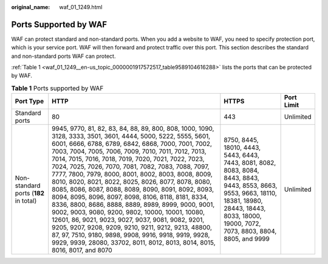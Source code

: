 :original_name: waf_01_1249.html

.. _waf_01_1249:

Ports Supported by WAF
======================

WAF can protect standard and non-standard ports. When you add a website to WAF, you need to specify protection port, which is your service port. WAF will then forward and protect traffic over this port. This section describes the standard and non-standard ports WAF can protect.

:ref:`Table 1 <waf_01_1249__en-us_topic_0000001917572517_table9589104616288>` lists the ports that can be protected by WAF.

.. _waf_01_1249__en-us_topic_0000001917572517_table9589104616288:

.. table:: **Table 1** Ports supported by WAF

   +---------------------------------------+---------------------------------------------------------------------------------------------------------------------------------------------------------------------------------------------------------------------------------------------------------------------------------------------------------------------------------------------------------------------------------------------------------------------------------------------------------------------------------------------------------------------------------------------------------------------------------------------------------------------------------------------------------------------------------------------------------------------------------------------------------------------------------------------------------------------------------------------------------------------------------------------------------------------------+------------------------------------------------------------------------------------------------------------------------------------------------------------------------------------------------------------+------------+
   | Port Type                             | HTTP                                                                                                                                                                                                                                                                                                                                                                                                                                                                                                                                                                                                                                                                                                                                                                                                                                                                                                                      | HTTPS                                                                                                                                                                                                      | Port Limit |
   +=======================================+===========================================================================================================================================================================================================================================================================================================================================================================================================================================================================================================================================================================================================================================================================================================================================================================================================================================================================================================================+============================================================================================================================================================================================================+============+
   | Standard ports                        | 80                                                                                                                                                                                                                                                                                                                                                                                                                                                                                                                                                                                                                                                                                                                                                                                                                                                                                                                        | 443                                                                                                                                                                                                        | Unlimited  |
   +---------------------------------------+---------------------------------------------------------------------------------------------------------------------------------------------------------------------------------------------------------------------------------------------------------------------------------------------------------------------------------------------------------------------------------------------------------------------------------------------------------------------------------------------------------------------------------------------------------------------------------------------------------------------------------------------------------------------------------------------------------------------------------------------------------------------------------------------------------------------------------------------------------------------------------------------------------------------------+------------------------------------------------------------------------------------------------------------------------------------------------------------------------------------------------------------+------------+
   | Non-standard ports (**182** in total) | 9945, 9770, 81, 82, 83, 84, 88, 89, 800, 808, 1000, 1090, 3128, 3333, 3501, 3601, 4444, 5000, 5222, 5555, 5601, 6001, 6666, 6788, 6789, 6842, 6868, 7000, 7001, 7002, 7003, 7004, 7005, 7006, 7009, 7010, 7011, 7012, 7013, 7014, 7015, 7016, 7018, 7019, 7020, 7021, 7022, 7023, 7024, 7025, 7026, 7070, 7081, 7082, 7083, 7088, 7097, 7777, 7800, 7979, 8000, 8001, 8002, 8003, 8008, 8009, 8010, 8020, 8021, 8022, 8025, 8026, 8077, 8078, 8080, 8085, 8086, 8087, 8088, 8089, 8090, 8091, 8092, 8093, 8094, 8095, 8096, 8097, 8098, 8106, 8118, 8181, 8334, 8336, 8800, 8686, 8888, 8889, 8989, 8999, 9000, 9001, 9002, 9003, 9080, 9200, 9802, 10000, 10001, 10080, 12601, 86, 9021, 9023, 9027, 9037, 9081, 9082, 9201, 9205, 9207, 9208, 9209, 9210, 9211, 9212, 9213, 48800, 87, 97, 7510, 9180, 9898, 9908, 9916, 9918, 9919, 9928, 9929, 9939, 28080, 33702, 8011, 8012, 8013, 8014, 8015, 8016, 8017, and 8070 | 8750, 8445, 18010, 4443, 5443, 6443, 7443, 8081, 8082, 8083, 8084, 8443, 8843, 9443, 8553, 8663, 9553, 9663, 18110, 18381, 18980, 28443, 18443, 8033, 18000, 19000, 7072, 7073, 8803, 8804, 8805, and 9999 | Unlimited  |
   +---------------------------------------+---------------------------------------------------------------------------------------------------------------------------------------------------------------------------------------------------------------------------------------------------------------------------------------------------------------------------------------------------------------------------------------------------------------------------------------------------------------------------------------------------------------------------------------------------------------------------------------------------------------------------------------------------------------------------------------------------------------------------------------------------------------------------------------------------------------------------------------------------------------------------------------------------------------------------+------------------------------------------------------------------------------------------------------------------------------------------------------------------------------------------------------------+------------+
